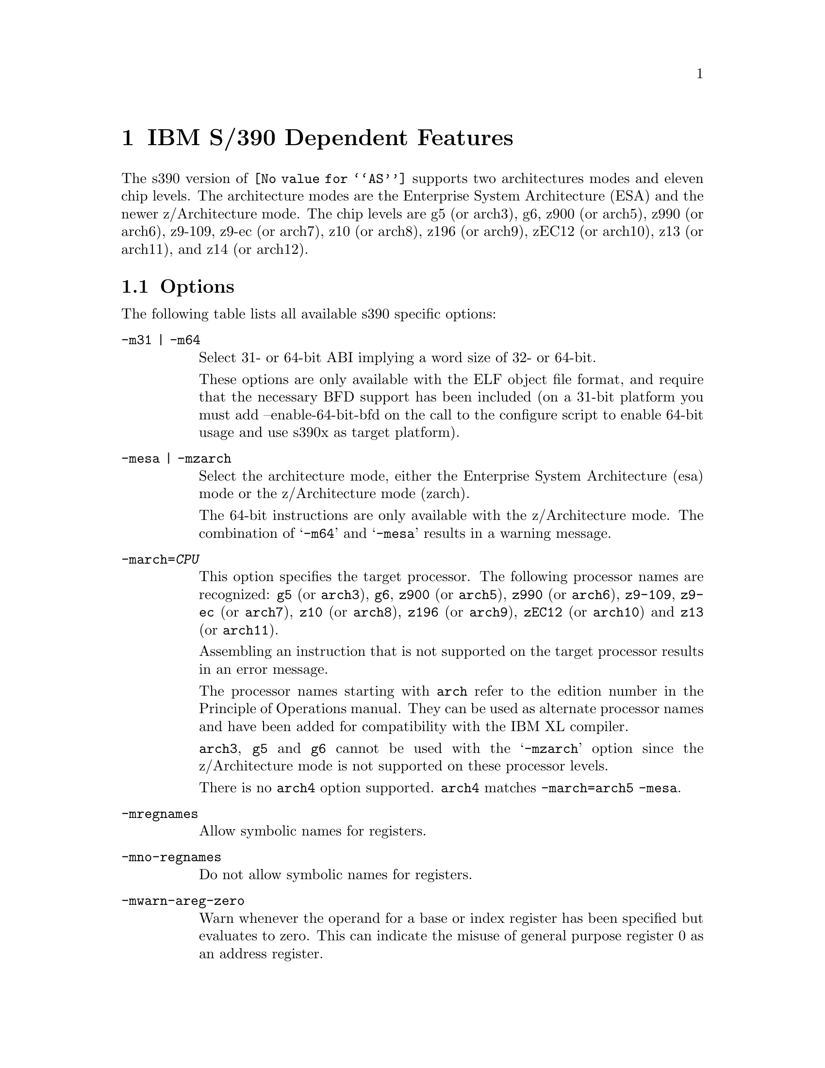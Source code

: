 @c Copyright (C) 2009-2017 Free Software Foundation, Inc.
@c This is part of the GAS manual.
@c For copying conditions, see the file as.texinfo.
@ifset GENERIC
@page
@node S/390-Dependent
@chapter IBM S/390 Dependent Features
@end ifset
@ifclear GENERIC
@node Machine Dependencies
@chapter IBM S/390 Dependent Features
@end ifclear

@cindex s390 support

The s390 version of @code{@value{AS}} supports two architectures modes
and eleven chip levels. The architecture modes are the Enterprise System
Architecture (ESA) and the newer z/Architecture mode. The chip levels
are g5 (or arch3), g6, z900 (or arch5), z990 (or arch6), z9-109, z9-ec
(or arch7), z10 (or arch8), z196 (or arch9), zEC12 (or arch10), z13
(or arch11), and z14 (or arch12).

@menu
* s390 Options::                Command-line Options.
* s390 Characters::		Special Characters.
* s390 Syntax::                 Assembler Instruction syntax.
* s390 Directives::             Assembler Directives.
* s390 Floating Point::         Floating Point.
@end menu

@node s390 Options
@section Options
@cindex options for s390
@cindex s390 options

The following table lists all available s390 specific options:

@table @code
@cindex @samp{-m31} option, s390
@cindex @samp{-m64} option, s390
@item -m31 | -m64
Select 31- or 64-bit ABI implying a word size of 32- or 64-bit.

These options are only available with the ELF object file format, and
require that the necessary BFD support has been included (on a 31-bit
platform you must add --enable-64-bit-bfd on the call to the configure
script to enable 64-bit usage and use s390x as target platform).

@cindex @samp{-mesa} option, s390
@cindex @samp{-mzarch} option, s390
@item -mesa | -mzarch
Select the architecture mode, either the Enterprise System Architecture
(esa) mode or the z/Architecture mode (zarch).

The 64-bit instructions are only available with the z/Architecture mode.
The combination of @samp{-m64} and @samp{-mesa} results in a warning
message.

@cindex @samp{-march=} option, s390
@item -march=@var{CPU}
This option specifies the target processor. The following processor names
are recognized:
@code{g5} (or @code{arch3}),
@code{g6},
@code{z900} (or @code{arch5}),
@code{z990} (or @code{arch6}),
@code{z9-109},
@code{z9-ec} (or @code{arch7}),
@code{z10} (or @code{arch8}),
@code{z196} (or @code{arch9}),
@code{zEC12} (or @code{arch10}) and
@code{z13} (or @code{arch11}).

Assembling an instruction that is not supported on the target
processor results in an error message.

The processor names starting with @code{arch} refer to the edition
number in the Principle of Operations manual.  They can be used as
alternate processor names and have been added for compatibility with
the IBM XL compiler.

@code{arch3}, @code{g5} and @code{g6} cannot be used with the
@samp{-mzarch} option since the z/Architecture mode is not supported
on these processor levels.

There is no @code{arch4} option supported. @code{arch4} matches
@code{-march=arch5 -mesa}.

@cindex @samp{-mregnames} option, s390
@item -mregnames
Allow symbolic names for registers.

@cindex @samp{-mno-regnames} option, s390
@item -mno-regnames
Do not allow symbolic names for registers.

@cindex @samp{-mwarn-areg-zero} option, s390
@item -mwarn-areg-zero
Warn whenever the operand for a base or index register has been specified
but evaluates to zero. This can indicate the misuse of general purpose
register 0 as an address register.

@end table

@node s390 Characters
@section Special Characters
@cindex line comment character, s390
@cindex s390 line comment character

@samp{#} is the line comment character.

If a @samp{#} appears as the first character of a line then the whole
line is treated as a comment, but in this case the line could also be
a logical line number directive (@pxref{Comments}) or a preprocessor
control command (@pxref{Preprocessing}).

@cindex line separator, s390
@cindex statement separator, s390
@cindex s390 line separator
The @samp{;} character can be used instead of a newline to separate
statements.

@node s390 Syntax
@section Instruction syntax
@cindex instruction syntax, s390
@cindex s390 instruction syntax

The assembler syntax closely follows the syntax outlined in
Enterprise Systems Architecture/390 Principles of Operation (SA22-7201)
and the z/Architecture Principles of Operation (SA22-7832).

Each instruction has two major parts, the instruction mnemonic
and the instruction operands. The instruction format varies.

@menu
* s390 Register::               Register Naming
* s390 Mnemonics::              Instruction Mnemonics
* s390 Operands::               Instruction Operands
* s390 Formats::                Instruction Formats
* s390 Aliases::		Instruction Aliases
* s390 Operand Modifier::       Instruction Operand Modifier
* s390 Instruction Marker::     Instruction Marker
* s390 Literal Pool Entries::   Literal Pool Entries
@end menu

@node s390 Register
@subsection Register naming
@cindex register naming, s390
@cindex s390 register naming

The @code{@value{AS}} recognizes a number of predefined symbols for the
various processor registers. A register specification in one of the
instruction formats is an unsigned integer between 0 and 15. The specific
instruction and the position of the register in the instruction format
denotes the type of the register. The register symbols are prefixed with
@samp{%}:

@display
@multitable {%rN} {the 16 general purpose registers, 0 <= N <= 15}
@item %rN @tab the 16 general purpose registers, 0 <= N <= 15
@item %fN @tab the 16 floating point registers, 0 <= N <= 15
@item %aN @tab the 16 access registers, 0 <= N <= 15
@item %cN @tab the 16 control registers, 0 <= N <= 15
@item %lit @tab an alias for the general purpose register %r13
@item %sp @tab an alias for the general purpose register %r15
@end multitable
@end display

@node s390 Mnemonics
@subsection Instruction Mnemonics
@cindex instruction mnemonics, s390
@cindex s390 instruction mnemonics

All instructions documented in the Principles of Operation are supported
with the mnemonic and order of operands as described.
The instruction mnemonic identifies the instruction format
(@ref{s390 Formats}) and the specific operation code for the instruction.
For example, the @samp{lr} mnemonic denotes the instruction format @samp{RR}
with the operation code @samp{0x18}.

The definition of the various mnemonics follows a scheme, where the first
character usually hint at the type of the instruction:

@display
@multitable {sla, sll} {if r is the last character the instruction operates on registers}
@item a @tab add instruction, for example @samp{al} for add logical 32-bit
@item b @tab branch instruction, for example @samp{bc} for branch on condition
@item c @tab compare or convert instruction, for example @samp{cr} for compare
register 32-bit
@item d @tab divide instruction, for example @samp{dlr} devide logical register
64-bit to 32-bit
@item i @tab insert instruction, for example @samp{ic} insert character
@item l @tab load instruction, for example @samp{ltr} load and test register
@item mv @tab move instruction, for example @samp{mvc} move character
@item m @tab multiply instruction, for example @samp{mh} multiply halfword
@item n @tab and instruction, for example @samp{ni} and immediate
@item o @tab or instruction, for example @samp{oc} or character
@item sla, sll @tab shift left single instruction
@item sra, srl @tab shift right single instruction
@item st @tab store instruction, for example @samp{stm} store multiple
@item s @tab subtract instruction, for example @samp{slr} subtract
logical 32-bit
@item t @tab test or translate instruction, of example @samp{tm} test under mask
@item x @tab exclusive or instruction, for example @samp{xc} exclusive or
character
@end multitable
@end display

Certain characters at the end of the mnemonic may describe a property
of the instruction:

@display
@multitable {c} {if r is the last character the instruction operates on registers}
@item c @tab the instruction uses a 8-bit character operand
@item f @tab the instruction extends a 32-bit operand to 64 bit
@item g @tab the operands are treated as 64-bit values
@item h @tab the operand uses a 16-bit halfword operand
@item i @tab the instruction uses an immediate operand
@item l @tab the instruction uses unsigned, logical operands
@item m @tab the instruction uses a mask or operates on multiple values
@item r @tab if r is the last character, the instruction operates on registers
@item y @tab the instruction uses 20-bit displacements
@end multitable
@end display

There are many exceptions to the scheme outlined in the above lists, in
particular for the priviledged instructions. For non-priviledged
instruction it works quite well, for example the instruction @samp{clgfr}
c: compare instruction, l: unsigned operands, g: 64-bit operands,
f: 32- to 64-bit extension, r: register operands. The instruction compares
an 64-bit value in a register with the zero extended 32-bit value from
a second register.
For a complete list of all mnemonics see appendix B in the Principles
of Operation.

@node s390 Operands
@subsection Instruction Operands
@cindex instruction operands, s390
@cindex s390 instruction operands

Instruction operands can be grouped into three classes, operands located
in registers, immediate operands, and operands in storage.

A register operand can be located in general, floating-point, access,
or control register. The register is identified by a four-bit field.
The field containing the register operand is called the R field.

Immediate operands are contained within the instruction and can have
8, 16 or 32 bits. The field containing the immediate operand is called
the I field. Dependent on the instruction the I field is either signed
or unsigned.

A storage operand consists of an address and a length. The address of a
storage operands can be specified in any of these ways:

@itemize
@item The content of a single general R
@item The sum of the content of a general register called the base
register B plus the content of a displacement field D
@item The sum of the contents of two general registers called the
index register X and the base register B plus the content of a
displacement field
@item The sum of the current instruction address and a 32-bit signed
immediate field multiplied by two.
@end itemize

The length of a storage operand can be:

@itemize
@item Implied by the instruction
@item Specified by a bitmask
@item Specified by a four-bit or eight-bit length field L
@item Specified by the content of a general register
@end itemize

The notation for storage operand addresses formed from multiple fields is
as follows:

@table @code
@item Dn(Bn)
the address for operand number n is formed from the content of general
register Bn called the base register and the displacement field Dn.
@item Dn(Xn,Bn)
the address for operand number n is formed from the content of general
register Xn called the index register, general register Bn called the
base register and the displacement field Dn.
@item Dn(Ln,Bn)
the address for operand number n is formed from the content of general
regiser Bn called the base register and the displacement field Dn.
The length of the operand n is specified by the field Ln.
@end table

The base registers Bn and the index registers Xn of a storage operand can
be skipped. If Bn and Xn are skipped, a zero will be stored to the operand
field. The notation changes as follows:

@display
@multitable @columnfractions 0.30 0.30
@headitem full notation @tab short notation
@item Dn(0,Bn) @tab Dn(Bn)
@item Dn(0,0) @tab Dn
@item Dn(0) @tab Dn
@item Dn(Ln,0) @tab Dn(Ln)
@end multitable
@end display


@node s390 Formats
@subsection Instruction Formats
@cindex instruction formats, s390
@cindex s390 instruction formats

The Principles of Operation manuals lists 26 instruction formats where
some of the formats have multiple variants. For the @samp{.insn}
pseudo directive the assembler recognizes some of the formats.
Typically, the most general variant of the instruction format is used
by the @samp{.insn} directive.

The following table lists the abbreviations used in the table of
instruction formats:

@display
@multitable {OpCode / OpCd} {Displacement lower 12 bits for operand x.}
@item OpCode / OpCd @tab Part of the op code.
@item Bx @tab Base register number for operand x.
@item Dx @tab Displacement for operand x.
@item DLx @tab Displacement lower 12 bits for operand x.
@item DHx @tab Displacement higher 8-bits for operand x.
@item Rx @tab Register number for operand x.
@item Xx @tab Index register number for operand x.
@item Ix @tab Signed immediate for operand x.
@item Ux @tab Unsigned immediate for operand x.
@end multitable
@end display

An instruction is two, four, or six bytes in length and must be aligned
on a 2 byte boundary. The first two bits of the instruction specify the
length of the instruction, 00 indicates a two byte instruction, 01 and 10
indicates a four byte instruction, and 11 indicates a six byte instruction.

The following table lists the s390 instruction formats that are available
with the @samp{.insn} pseudo directive:

@table @code
@item E format
@verbatim
+-------------+
|    OpCode   |
+-------------+
0            15
@end verbatim

@item RI format: <insn> R1,I2
@verbatim
+--------+----+----+------------------+
| OpCode | R1 |OpCd|        I2        |
+--------+----+----+------------------+
0        8    12   16                31
@end verbatim

@item RIE format: <insn> R1,R3,I2
@verbatim
+--------+----+----+------------------+--------+--------+
| OpCode | R1 | R3 |        I2        |////////| OpCode |
+--------+----+----+------------------+--------+--------+
0        8    12   16                 32       40      47
@end verbatim

@item RIL format: <insn> R1,I2
@verbatim
+--------+----+----+------------------------------------+
| OpCode | R1 |OpCd|                  I2                |
+--------+----+----+------------------------------------+
0        8    12   16                                  47
@end verbatim

@item RILU format: <insn> R1,U2
@verbatim
+--------+----+----+------------------------------------+
| OpCode | R1 |OpCd|                  U2                |
+--------+----+----+------------------------------------+
0        8    12   16                                  47
@end verbatim

@item RIS format: <insn> R1,I2,M3,D4(B4)
@verbatim
+--------+----+----+----+-------------+--------+--------+
| OpCode | R1 | M3 | B4 |     D4      |   I2   | Opcode |
+--------+----+----+----+-------------+--------+--------+
0        8    12   16   20            32       36      47
@end verbatim

@item RR format: <insn> R1,R2
@verbatim
+--------+----+----+
| OpCode | R1 | R2 |
+--------+----+----+
0        8    12  15
@end verbatim

@item RRE format: <insn> R1,R2
@verbatim
+------------------+--------+----+----+
|      OpCode      |////////| R1 | R2 |
+------------------+--------+----+----+
0                  16       24   28  31
@end verbatim

@item RRF format: <insn> R1,R2,R3,M4
@verbatim
+------------------+----+----+----+----+
|      OpCode      | R3 | M4 | R1 | R2 |
+------------------+----+----+----+----+
0                  16   20   24   28  31
@end verbatim

@item RRS format: <insn> R1,R2,M3,D4(B4)
@verbatim
+--------+----+----+----+-------------+----+----+--------+
| OpCode | R1 | R3 | B4 |     D4      | M3 |////| OpCode |
+--------+----+----+----+-------------+----+----+--------+
0        8    12   16   20            32   36   40      47
@end verbatim

@item RS format: <insn> R1,R3,D2(B2)
@verbatim
+--------+----+----+----+-------------+
| OpCode | R1 | R3 | B2 |     D2      |
+--------+----+----+----+-------------+
0        8    12   16   20           31
@end verbatim

@item RSE format: <insn> R1,R3,D2(B2)
@verbatim
+--------+----+----+----+-------------+--------+--------+
| OpCode | R1 | R3 | B2 |     D2      |////////| OpCode |
+--------+----+----+----+-------------+--------+--------+
0        8    12   16   20            32       40      47
@end verbatim

@item RSI format: <insn> R1,R3,I2
@verbatim
+--------+----+----+------------------------------------+
| OpCode | R1 | R3 |                  I2                |
+--------+----+----+------------------------------------+
0        8    12   16                                  47
@end verbatim

@item RSY format: <insn> R1,R3,D2(B2)
@verbatim
+--------+----+----+----+-------------+--------+--------+
| OpCode | R1 | R3 | B2 |    DL2      |  DH2   | OpCode |
+--------+----+----+----+-------------+--------+--------+
0        8    12   16   20            32       40      47
@end verbatim

@item RX format: <insn> R1,D2(X2,B2)
@verbatim
+--------+----+----+----+-------------+
| OpCode | R1 | X2 | B2 |     D2      |
+--------+----+----+----+-------------+
0        8    12   16   20           31
@end verbatim

@item RXE format: <insn> R1,D2(X2,B2)
@verbatim
+--------+----+----+----+-------------+--------+--------+
| OpCode | R1 | X2 | B2 |     D2      |////////| OpCode |
+--------+----+----+----+-------------+--------+--------+
0        8    12   16   20            32       40      47
@end verbatim

@item RXF format: <insn> R1,R3,D2(X2,B2)
@verbatim
+--------+----+----+----+-------------+----+---+--------+
| OpCode | R3 | X2 | B2 |     D2      | R1 |///| OpCode |
+--------+----+----+----+-------------+----+---+--------+
0        8    12   16   20            32   36  40      47
@end verbatim

@item RXY format: <insn> R1,D2(X2,B2)
@verbatim
+--------+----+----+----+-------------+--------+--------+
| OpCode | R1 | X2 | B2 |     DL2     |   DH2  | OpCode |
+--------+----+----+----+-------------+--------+--------+
0        8    12   16   20            32   36   40      47
@end verbatim

@item S format: <insn> D2(B2)
@verbatim
+------------------+----+-------------+
|      OpCode      | B2 |     D2      |
+------------------+----+-------------+
0                  16   20           31
@end verbatim

@item SI format: <insn> D1(B1),I2
@verbatim
+--------+---------+----+-------------+
| OpCode |   I2    | B1 |     D1      |
+--------+---------+----+-------------+
0        8         16   20           31
@end verbatim

@item SIY format: <insn> D1(B1),U2
@verbatim
+--------+---------+----+-------------+--------+--------+
| OpCode |   I2    | B1 |     DL1     |  DH1   | OpCode |
+--------+---------+----+-------------+--------+--------+
0        8         16   20            32   36   40      47
@end verbatim

@item SIL format: <insn> D1(B1),I2
@verbatim
+------------------+----+-------------+-----------------+
|      OpCode      | B1 |      D1     |       I2        |
+------------------+----+-------------+-----------------+
0                  16   20            32               47
@end verbatim

@item SS format: <insn> D1(R1,B1),D2(B3),R3
@verbatim
+--------+----+----+----+-------------+----+------------+
| OpCode | R1 | R3 | B1 |     D1      | B2 |     D2     |
+--------+----+----+----+-------------+----+------------+
0        8    12   16   20            32   36          47
@end verbatim

@item SSE format: <insn> D1(B1),D2(B2)
@verbatim
+------------------+----+-------------+----+------------+
|      OpCode      | B1 |     D1      | B2 |     D2     |
+------------------+----+-------------+----+------------+
0        8    12   16   20            32   36           47
@end verbatim

@item SSF format: <insn> D1(B1),D2(B2),R3
@verbatim
+--------+----+----+----+-------------+----+------------+
| OpCode | R3 |OpCd| B1 |     D1      | B2 |     D2     |
+--------+----+----+----+-------------+----+------------+
0        8    12   16   20            32   36           47
@end verbatim

@end table

For the complete list of all instruction format variants see the
Principles of Operation manuals.

@node s390 Aliases
@subsection Instruction Aliases
@cindex instruction aliases, s390
@cindex s390 instruction aliases

A specific bit pattern can have multiple mnemonics, for example
the bit pattern @samp{0xa7000000} has the mnemonics @samp{tmh} and
@samp{tmlh}. In addition, there are a number of mnemonics recognized by
@code{@value{AS}} that are not present in the Principles of Operation.
These are the short forms of the branch instructions, where the condition
code mask operand is encoded in the mnemonic. This is relevant for the
branch instructions, the compare and branch instructions, and the
compare and trap instructions.

For the branch instructions there are 20 condition code strings that can
be used as part of the mnemonic in place of a mask operand in the instruction
format:

@display
@multitable @columnfractions .30 .30
@headitem instruction @tab short form
@item bcr   M1,R2  @tab  b<m>r  R2
@item bc    M1,D2(X2,B2) @tab  b<m>   D2(X2,B2)
@item brc   M1,I2 @tab j<m>   I2
@item brcl  M1,I2 @tab jg<m>  I2
@end multitable
@end display

In the mnemonic for a branch instruction the condition code string <m>
can be any of the following:

@display
@multitable {nle} {jump on not zero / if not zeros}
@item o @tab jump on overflow / if ones
@item h @tab jump on A high
@item p @tab jump on plus
@item nle @tab jump on not low or equal
@item l @tab jump on A low
@item m @tab jump on minus
@item nhe @tab jump on not high or equal
@item lh @tab jump on low or high
@item ne @tab jump on A not equal B
@item nz @tab jump on not zero / if not zeros
@item e @tab jump on A equal B
@item z @tab jump on zero / if zeroes
@item nlh @tab jump on not low or high
@item he @tab jump on high or equal
@item nl @tab jump on A not low
@item nm @tab jump on not minus / if not mixed
@item le @tab jump on low or equal
@item nh @tab jump on A not high
@item np @tab jump on not plus
@item no @tab jump on not overflow / if not ones
@end multitable
@end display

For the compare and branch, and compare and trap instructions there
are 12 condition code strings that can be used as part of the mnemonic in
place of a mask operand in the instruction format:

@display
@multitable @columnfractions .40 .40
@headitem instruction @tab short form
@item crb    R1,R2,M3,D4(B4)  @tab  crb<m>    R1,R2,D4(B4)
@item cgrb   R1,R2,M3,D4(B4)  @tab  cgrb<m>   R1,R2,D4(B4)
@item crj    R1,R2,M3,I4  @tab  crj<m>    R1,R2,I4
@item cgrj   R1,R2,M3,I4  @tab  cgrj<m>   R1,R2,I4
@item cib    R1,I2,M3,D4(B4)  @tab  cib<m>    R1,I2,D4(B4)
@item cgib   R1,I2,M3,D4(B4)  @tab  cgib<m>   R1,I2,D4(B4)
@item cij    R1,I2,M3,I4  @tab  cij<m>    R1,I2,I4
@item cgij   R1,I2,M3,I4  @tab  cgij<m>   R1,I2,I4
@item crt    R1,R2,M3  @tab  crt<m>    R1,R2
@item cgrt   R1,R2,M3  @tab  cgrt<m>   R1,R2
@item cit    R1,I2,M3  @tab  cit<m>    R1,I2
@item cgit   R1,I2,M3  @tab  cgit<m>   R1,I2
@item clrb   R1,R2,M3,D4(B4)  @tab  clrb<m>   R1,R2,D4(B4)
@item clgrb  R1,R2,M3,D4(B4)  @tab  clgrb<m>  R1,R2,D4(B4)
@item clrj   R1,R2,M3,I4  @tab  clrj<m>   R1,R2,I4
@item clgrj  R1,R2,M3,I4  @tab  clgrj<m>  R1,R2,I4
@item clib   R1,I2,M3,D4(B4)  @tab  clib<m>   R1,I2,D4(B4)
@item clgib  R1,I2,M3,D4(B4)  @tab  clgib<m>  R1,I2,D4(B4)
@item clij   R1,I2,M3,I4  @tab  clij<m>   R1,I2,I4
@item clgij  R1,I2,M3,I4  @tab  clgij<m>  R1,I2,I4
@item clrt   R1,R2,M3  @tab  clrt<m>   R1,R2
@item clgrt  R1,R2,M3  @tab  clgrt<m>  R1,R2
@item clfit  R1,I2,M3  @tab  clfit<m>  R1,I2
@item clgit  R1,I2,M3  @tab  clgit<m>  R1,I2
@end multitable
@end display

In the mnemonic for a compare and branch and compare and trap instruction
the condition code string <m> can be any of the following:

@display
@multitable {nle} {jump on not zero / if not zeros}
@item h @tab jump on A high
@item nle @tab jump on not low or equal
@item l @tab jump on A low
@item nhe @tab jump on not high or equal
@item ne @tab jump on A not equal B
@item lh @tab jump on low or high
@item e @tab jump on A equal B
@item nlh @tab jump on not low or high
@item nl @tab jump on A not low
@item he @tab jump on high or equal
@item nh @tab jump on A not high
@item le @tab jump on low or equal
@end multitable
@end display

@node s390 Operand Modifier
@subsection Instruction Operand Modifier
@cindex instruction operand modifier, s390
@cindex s390 instruction operand modifier

If a symbol modifier is attached to a symbol in an expression for an
instruction operand field, the symbol term is replaced with a reference
to an object in the global offset table (GOT) or the procedure linkage
table (PLT). The following expressions are allowed:
@samp{symbol@@modifier + constant},
@samp{symbol@@modifier + label + constant}, and
@samp{symbol@@modifier - label + constant}.
The term @samp{symbol} is the symbol that will be entered into the GOT or
PLT, @samp{label} is a local label, and @samp{constant} is an arbitrary
expression that the assembler can evaluate to a constant value.

The term @samp{(symbol + constant1)@@modifier +/- label + constant2}
is also accepted but a warning message is printed and the term is
converted to @samp{symbol@@modifier +/- label + constant1 + constant2}.

@table @code
@item @@got
@itemx @@got12
The @@got modifier can be used for displacement fields, 16-bit immediate
fields and 32-bit pc-relative immediate fields. The @@got12 modifier is
synonym to @@got. The symbol is added to the GOT. For displacement
fields and 16-bit immediate fields the symbol term is replaced with
the offset from the start of the GOT to the GOT slot for the symbol.
For a 32-bit pc-relative field the pc-relative offset to the GOT
slot from the current instruction address is used.
@item @@gotent
The @@gotent modifier can be used for 32-bit pc-relative immediate fields.
The symbol is added to the GOT and the symbol term is replaced with
the pc-relative offset from the current instruction to the GOT slot for the
symbol.
@item @@gotoff
The @@gotoff modifier can be used for 16-bit immediate fields. The symbol
term is replaced with the offset from the start of the GOT to the
address of the symbol.
@item @@gotplt
The @@gotplt modifier can be used for displacement fields, 16-bit immediate
fields, and 32-bit pc-relative immediate fields. A procedure linkage
table entry is generated for the symbol and a jump slot for the symbol
is added to the GOT. For displacement fields and 16-bit immediate
fields the symbol term is replaced with the offset from the start of the
GOT to the jump slot for the symbol. For a 32-bit pc-relative field
the pc-relative offset to the jump slot from the current instruction
address is used.
@item @@plt
The @@plt modifier can be used for 16-bit and 32-bit pc-relative immediate
fields. A procedure linkage table entry is generated for the symbol.
The symbol term is replaced with the relative offset from the current
instruction to the PLT entry for the symbol.
@item @@pltoff
The @@pltoff modifier can be used for 16-bit immediate fields. The symbol
term is replaced with the offset from the start of the PLT to the address
of the symbol.
@item @@gotntpoff
The @@gotntpoff modifier can be used for displacement fields. The symbol
is added to the static TLS block and the negated offset to the symbol
in the static TLS block is added to the GOT. The symbol term is replaced
with the offset to the GOT slot from the start of the GOT.
@item @@indntpoff
The @@indntpoff modifier can be used for 32-bit pc-relative immediate
fields. The symbol is added to the static TLS block and the negated offset
to the symbol in the static TLS block is added to the GOT. The symbol term
is replaced with the pc-relative offset to the GOT slot from the current
instruction address.
@end table

For more information about the thread local storage modifiers
@samp{gotntpoff} and @samp{indntpoff} see the ELF extension documentation
@samp{ELF Handling For Thread-Local Storage}.

@node s390 Instruction Marker
@subsection Instruction Marker
@cindex instruction marker, s390
@cindex s390 instruction marker

The thread local storage instruction markers are used by the linker to
perform code optimization.

@table @code
@item :tls_load
The :tls_load marker is used to flag the load instruction in the initial
exec TLS model that retrieves the offset from the thread pointer to a
thread local storage variable from the GOT.
@item :tls_gdcall
The :tls_gdcall marker is used to flag the branch-and-save instruction to
the __tls_get_offset function in the global dynamic TLS model.
@item :tls_ldcall
The :tls_ldcall marker is used to flag the branch-and-save instruction to
the __tls_get_offset function in the local dynamic TLS model.
@end table

For more information about the thread local storage instruction marker
and the linker optimizations see the ELF extension documentation
@samp{ELF Handling For Thread-Local Storage}.

@node s390 Literal Pool Entries
@subsection Literal Pool Entries
@cindex literal pool entries, s390
@cindex s390 literal pool entries

A literal pool is a collection of values. To access the values a pointer
to the literal pool is loaded to a register, the literal pool register.
Usually, register %r13 is used as the literal pool register
(@ref{s390 Register}). Literal pool entries are created by adding the
suffix :lit1, :lit2, :lit4, or :lit8 to the end of an expression for an
instruction operand. The expression is added to the literal pool and the
operand is replaced with the offset to the literal in the literal pool.

@table @code
@item :lit1
The literal pool entry is created as an 8-bit value. An operand modifier
must not be used for the original expression.
@item :lit2
The literal pool entry is created as a 16 bit value. The operand modifier
@@got may be used in the original expression. The term @samp{x@@got:lit2}
will put the got offset for the global symbol x to the literal pool as
16 bit value.
@item :lit4
The literal pool entry is created as a 32-bit value. The operand modifier
@@got and @@plt may be used in the original expression. The term
@samp{x@@got:lit4} will put the got offset for the global symbol x to the
literal pool as a 32-bit value. The term @samp{x@@plt:lit4} will put the
plt offset for the global symbol x to the literal pool as a 32-bit value.
@item :lit8
The literal pool entry is created as a 64-bit value. The operand modifier
@@got and @@plt may be used in the original expression. The term
@samp{x@@got:lit8} will put the got offset for the global symbol x to the
literal pool as a 64-bit value. The term @samp{x@@plt:lit8} will put the
plt offset for the global symbol x to the literal pool as a 64-bit value.
@end table

The assembler directive @samp{.ltorg} is used to emit all literal pool
entries to the current position.

@node s390 Directives
@section Assembler Directives

@code{@value{AS}} for s390 supports all of the standard ELF
assembler directives as outlined in the main part of this document.
Some directives have been extended and there are some additional
directives, which are only available for the s390 @code{@value{AS}}.

@table @code
@cindex @code{.insn} directive, s390
@item .insn
This directive permits the numeric representation of an instructions
and makes the assembler insert the operands according to one of the
instructions formats for @samp{.insn} (@ref{s390 Formats}).
For example, the instruction @samp{l %r1,24(%r15)} could be written as
@samp{.insn rx,0x58000000,%r1,24(%r15)}.
@cindex @code{.short} directive, s390
@cindex @code{.long} directive, s390
@cindex @code{.quad} directive, s390
@item .short
@itemx .long
@itemx .quad
This directive places one or more 16-bit (.short), 32-bit (.long), or
64-bit (.quad) values into the current section. If an ELF or TLS modifier
is used only the following expressions are allowed:
@samp{symbol@@modifier + constant},
@samp{symbol@@modifier + label + constant}, and
@samp{symbol@@modifier - label + constant}.
The following modifiers are available:
@table @code
@item @@got
@itemx @@got12
The @@got modifier can be used for .short, .long and .quad. The @@got12
modifier is synonym to @@got. The symbol is added to the GOT. The symbol
term is replaced with offset from the start of the GOT to the GOT slot for
the symbol.
@item @@gotoff
The @@gotoff modifier can be used for .short, .long and .quad. The symbol
term is replaced with the offset from the start of the GOT to the address
of the symbol.
@item @@gotplt
The @@gotplt modifier can be used for .long and .quad. A procedure linkage
table entry is generated for the symbol and a jump slot for the symbol
is added to the GOT. The symbol term is replaced with the offset from the
start of the GOT to the jump slot for the symbol.
@item @@plt
The @@plt modifier can be used for .long and .quad. A procedure linkage
table entry us generated for the symbol. The symbol term is replaced with
the address of the PLT entry for the symbol.
@item @@pltoff
The @@pltoff modifier can be used for .short, .long and .quad. The symbol
term is replaced with the offset from the start of the PLT to the address
of the symbol.
@item @@tlsgd
@itemx @@tlsldm
The @@tlsgd and @@tlsldm modifier can be used for .long and .quad. A
tls_index structure for the symbol is added to the GOT. The symbol term is
replaced with the offset from the start of the GOT to the tls_index structure.
@item @@gotntpoff
@itemx @@indntpoff
The @@gotntpoff and @@indntpoff modifier can be used for .long and .quad.
The symbol is added to the static TLS block and the negated offset to the
symbol in the static TLS block is added to the GOT. For @@gotntpoff the
symbol term is replaced with the offset from the start of the GOT to the
GOT slot, for @@indntpoff the symbol term is replaced with the address
of the GOT slot.
@item @@dtpoff
The @@dtpoff modifier can be used for .long and .quad. The symbol term
is replaced with the offset of the symbol relative to the start of the
TLS block it is contained in.
@item @@ntpoff
The @@ntpoff modifier can be used for .long and .quad. The symbol term
is replaced with the offset of the symbol relative to the TCB pointer.
@end table

For more information about the thread local storage modifiers see the
ELF extension documentation @samp{ELF Handling For Thread-Local Storage}.

@cindex @code{.ltorg} directive, s390
@item .ltorg
This directive causes the current contents of the literal pool to be
dumped to the current location (@ref{s390 Literal Pool Entries}).

@cindex @code{.machine} directive, s390
@item .machine @var{STRING}[+@var{EXTENSION}]@dots{}

This directive allows changing the machine for which code is
generated.  @code{string} may be any of the @code{-march=}
selection options, or @code{push}, or @code{pop}.  @code{.machine
push} saves the currently selected cpu, which may be restored with
@code{.machine pop}.  Be aware that the cpu string has to be put
into double quotes in case it contains characters not appropriate
for identifiers.  So you have to write @code{"z9-109"} instead of
just @code{z9-109}.  Extensions can be specified after the cpu
name, separated by plus charaters.  Valid extensions are:
@code{htm},
@code{nohtm},
@code{vx},
@code{novx}.
They extend the basic instruction set with features from a higher
cpu level, or remove support for a feature from the given cpu
level.

Example: @code{z13+nohtm} allows all instructions of the z13 cpu
except instructions from the HTM facility.

@cindex @code{.machinemode} directive, s390
@item .machinemode string
This directive allows to change the architecture mode for which code
is being generated.  @code{string} may be @code{esa}, @code{zarch},
@code{zarch_nohighgprs}, @code{push}, or @code{pop}.
@code{.machinemode zarch_nohighgprs} can be used to prevent the
@code{highgprs} flag from being set in the ELF header of the output
file.  This is useful in situations where the code is gated with a
runtime check which makes sure that the code is only executed on
kernels providing the @code{highgprs} feature.
@code{.machinemode push} saves the currently selected mode, which may
be restored with @code{.machinemode pop}.
@end table

@node s390 Floating Point
@section Floating Point
@cindex floating point, s390
@cindex s390 floating point

The assembler recognizes both the @sc{ieee} floating-point instruction and
the hexadecimal floating-point instructions. The floating-point constructors
@samp{.float}, @samp{.single}, and @samp{.double} always emit the
@sc{ieee} format. To assemble hexadecimal floating-point constants the
@samp{.long} and @samp{.quad} directives must be used.
